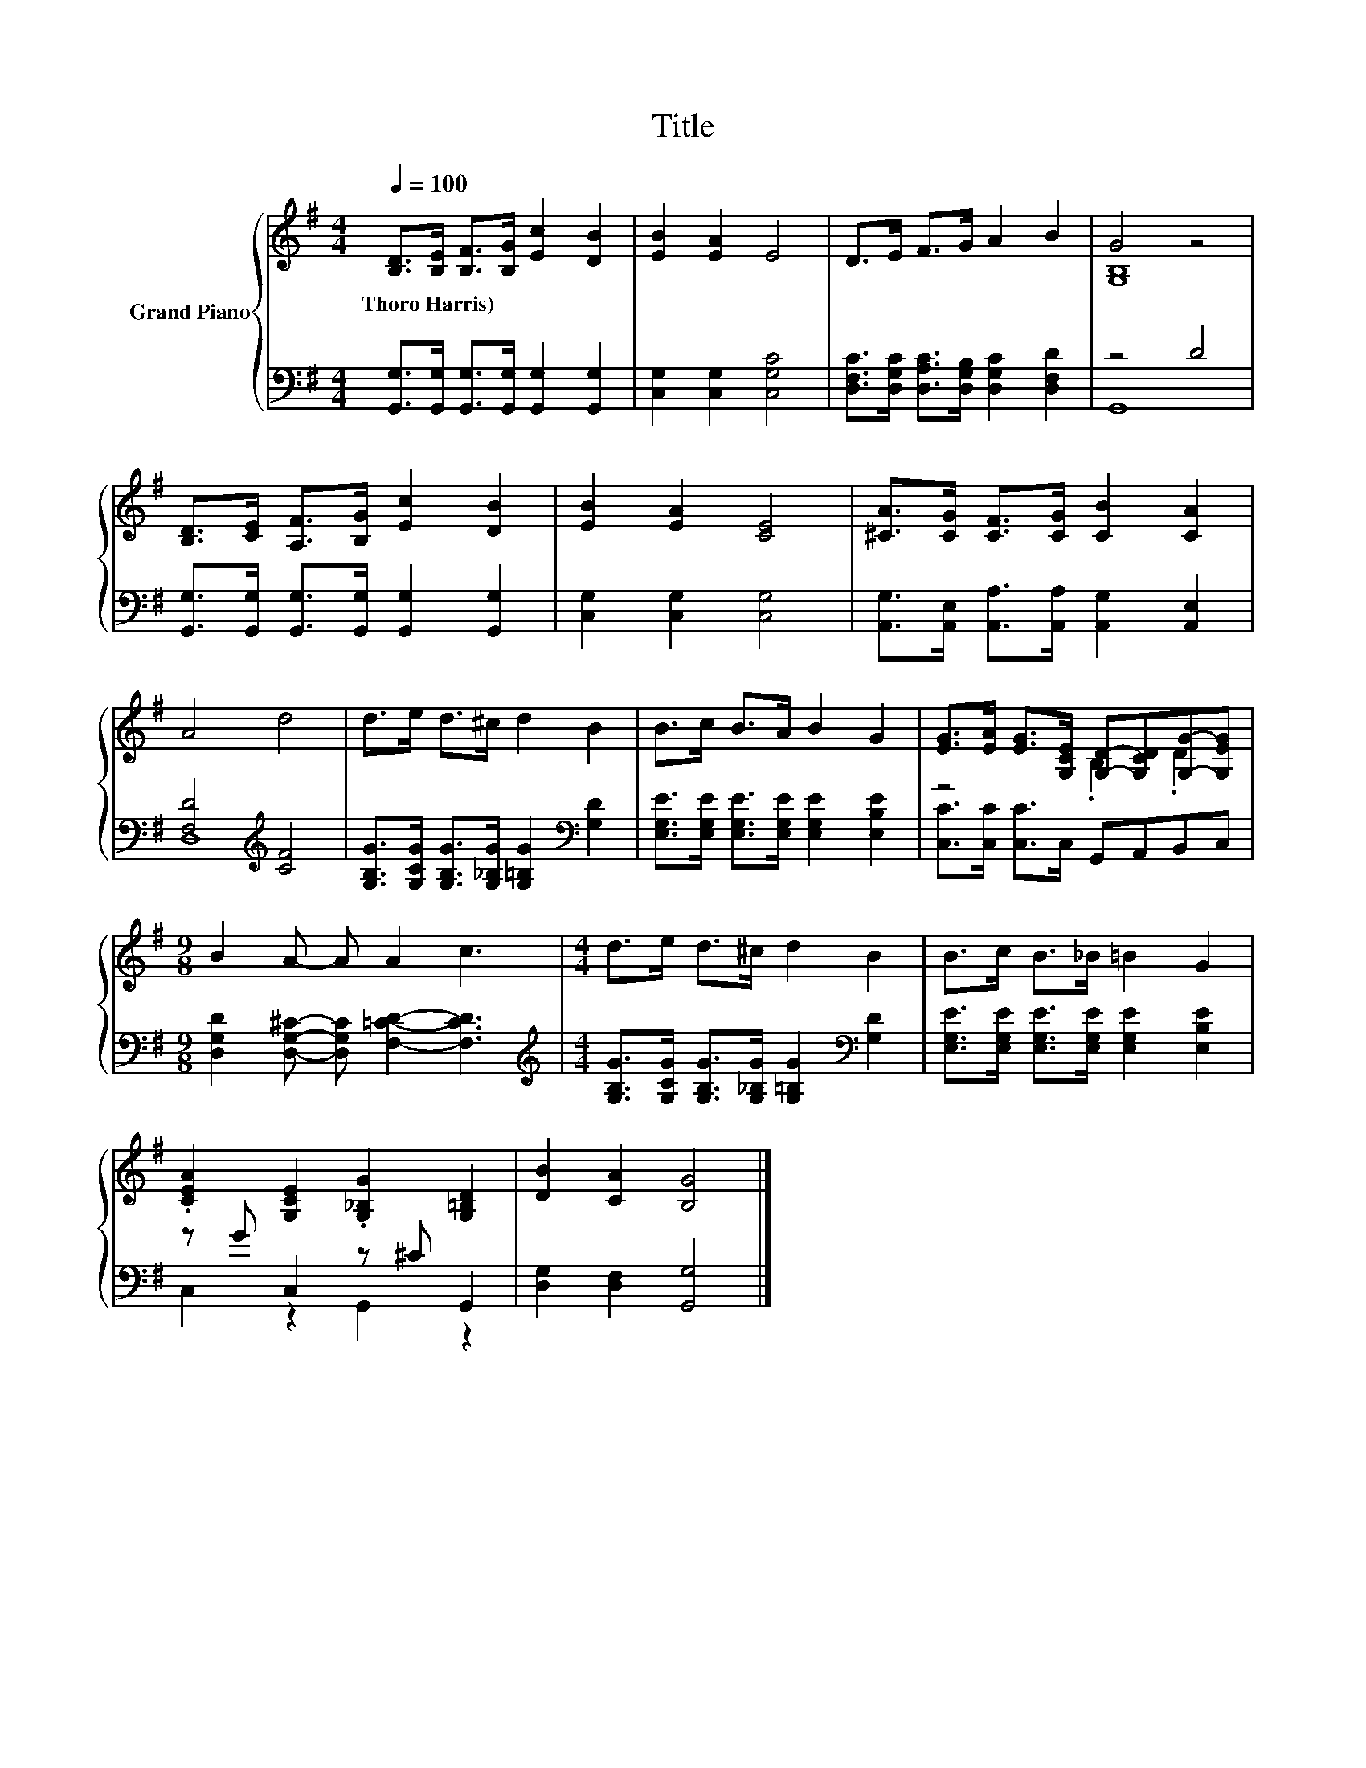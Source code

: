 X:1
T:Title
%%score { ( 1 3 ) | ( 2 4 ) }
L:1/8
Q:1/4=100
M:4/4
K:G
V:1 treble nm="Grand Piano"
V:3 treble 
V:2 bass 
V:4 bass 
V:1
 [B,D]>[B,E] [B,F]>[B,G] [Ec]2 [DB]2 | [EB]2 [EA]2 E4 | D>E F>G A2 B2 | G4 z4 | %4
w: Thoro~Harris) * * * * *||||
 [B,D]>[CE] [A,F]>[B,G] [Ec]2 [DB]2 | [EB]2 [EA]2 [CE]4 | [^CA]>[CG] [CF]>[CG] [CB]2 [CA]2 | %7
w: |||
 A4 d4 | d>e d>^c d2 B2 | B>c B>A B2 G2 | [EG]>[EA] [EG]>[G,CE] [G,D]-[G,CD][G,G]-[G,EG] | %11
w: ||||
[M:9/8] B2 A- A A2 c3 |[M:4/4] d>e d>^c d2 B2 | B>c B>_B =B2 G2 | %14
w: |||
 .[CEA]2 [G,CE]2 .[G,_B,G]2 [G,=B,D]2 | [DB]2 [CA]2 [B,G]4 |] %16
w: ||
V:2
 [G,,G,]>[G,,G,] [G,,G,]>[G,,G,] [G,,G,]2 [G,,G,]2 | [C,G,]2 [C,G,]2 [C,G,C]4 | %2
 [D,F,C]>[D,G,C] [D,A,C]>[D,G,B,] [D,G,C]2 [D,F,D]2 | z4 D4 | %4
 [G,,G,]>[G,,G,] [G,,G,]>[G,,G,] [G,,G,]2 [G,,G,]2 | [C,G,]2 [C,G,]2 [C,G,]4 | %6
 [A,,G,]>[A,,E,] [A,,A,]>[A,,A,] [A,,G,]2 [A,,E,]2 | [F,D]4[K:treble] [CF]4 | %8
 [G,B,G]>[G,CG] [G,B,G]>[G,_B,G] [G,=B,G]2[K:bass] [G,D]2 | %9
 [E,G,E]>[E,G,E] [E,G,E]>[E,G,E] [E,G,E]2 [E,B,E]2 | [C,C]>[C,C] [C,C]>C, G,,A,,B,,C, | %11
[M:9/8] [D,G,D]2 [D,G,^C]- [D,G,C] [F,=CD]2- [F,CD]3 | %12
[M:4/4][K:treble] [G,B,G]>[G,CG] [G,B,G]>[G,_B,G] [G,=B,G]2[K:bass] [G,D]2 | %13
 [E,G,E]>[E,G,E] [E,G,E]>[E,G,E] [E,G,E]2 [E,B,E]2 | z G C,2 z ^C G,,2 | %15
 [D,G,]2 [D,F,]2 [G,,G,]4 |] %16
V:3
 x8 | x8 | x8 | [G,B,]8 | x8 | x8 | x8 | x8 | x8 | x8 | z4 .B,2 .D2 |[M:9/8] x9 |[M:4/4] x8 | x8 | %14
 x8 | x8 |] %16
V:4
 x8 | x8 | x8 | G,,8 | x8 | x8 | x8 | D,8[K:treble] | x6[K:bass] x2 | x8 | x8 |[M:9/8] x9 | %12
[M:4/4][K:treble] x6[K:bass] x2 | x8 | C,2 z2 G,,2 z2 | x8 |] %16

